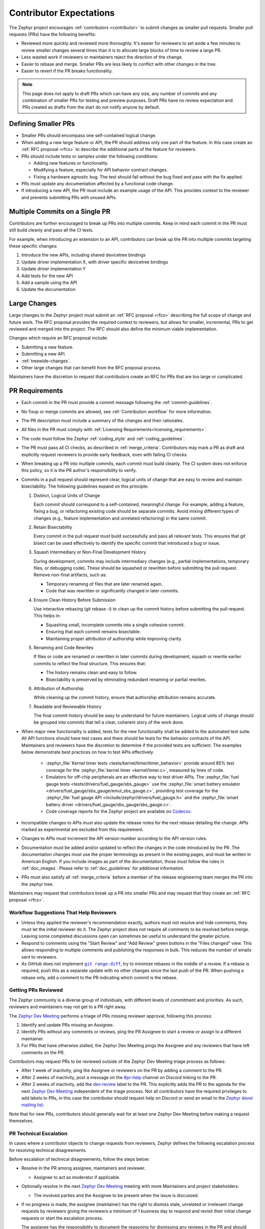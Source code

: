 .. _contributor-expectations:

Contributor Expectations
########################

The Zephyr project encourages :ref:`contributors <contributor>` to submit
changes as smaller pull requests. Smaller pull requests (PRs) have the following
benefits:

- Reviewed more quickly and reviewed more thoroughly. It's easier for reviewers
  to set aside a few minutes to review smaller changes several times than it is
  to allocate large blocks of time to review a large PR.

- Less wasted work if reviewers or maintainers reject the direction of the
  change.

- Easier to rebase and merge. Smaller PRs are less likely to conflict with other
  changes in the tree.

- Easier to revert if the PR breaks functionality.

.. note::
  This page does not apply to draft PRs which can have any size, any number of
  commits and any combination of smaller PRs for testing and preview purposes.
  Draft PRs have no review expectation and PRs created as drafts from the start
  do not notify anyone by default.


Defining Smaller PRs
********************

- Smaller PRs should encompass one self-contained logical change.

- When adding a new large feature or API, the PR should address only one part of
  the feature. In this case create an :ref:`RFC proposal <rfcs>` to describe the
  additional parts of the feature for reviewers.

- PRs should include tests or samples under the following conditions:

  - Adding new features or functionality.

  - Modifying a feature, especially for API behavior contract changes.

  - Fixing a hardware agnostic bug. The test should fail without the bug fixed
    and pass with the fix applied.

- PRs must update any documentation affected by a functional code change.

- If introducing a new API, the PR must include an example usage of the API.
  This provides context to the reviewer and prevents submitting PRs with unused
  APIs.


Multiple Commits on a Single PR
*******************************

Contributors are further encouraged to break up PRs into multiple commits.  Keep
in mind each commit in the PR must still build cleanly and pass all the CI
tests.

For example, when introducing an extension to an API, contributors can break up
the PR into multiple commits targeting these specific changes:

#. Introduce the new APIs, including shared devicetree bindings
#. Update driver implementation X, with driver specific devicetree bindings
#. Update driver implementation Y
#. Add tests for the new API
#. Add a sample using the API
#. Update the documentation

Large Changes
*************

Large changes to the Zephyr project must submit an :ref:`RFC proposal <rfcs>`
describing the full scope of change and future work.  The RFC proposal provides
the required context to reviewers, but allows for smaller, incremental, PRs to
get reviewed and merged into the project. The RFC should also define the minimum
viable implementation.

Changes which require an RFC proposal include:

- Submitting a new feature.
- Submitting a new API.
- :ref:`treewide-changes`.
- Other large changes that can benefit from the RFC proposal process.

Maintainers have the discretion to request that contributors create an RFC for
PRs that are too large or complicated.

.. _pr_requirements:

PR Requirements
***************

- Each commit in the PR must provide a commit message following the
  :ref:`commit-guidelines`.

- No fixup or merge commits are allowed, see :ref:`Contribution workflow` for
  more information.

- The PR description must include a summary of the changes and their rationales.

- All files in the PR must comply with :ref:`Licensing
  Requirements<licensing_requirements>`.

- The code must follow the Zephyr :ref:`coding_style` and :ref:`coding_guidelines`.

- The PR must pass all CI checks, as described in :ref:`merge_criteria`.
  Contributors may mark a PR as draft and explicitly request reviewers to
  provide early feedback, even with failing CI checks.

- When breaking up a PR into multiple commits, each commit must build cleanly. The
  CI system does not enforce this policy, so it is the PR author's
  responsibility to verify.

- Commits in a pull request should represent clear, logical units of change that are easy to review
  and maintain bisectability. The following guidelines expand on this principle:

  1. Distinct, Logical Units of Change

     Each commit should correspond to a self-contained, meaningful change. For example, adding a
     feature, fixing a bug, or refactoring existing code should be separate commits. Avoid mixing
     different types of changes (e.g., feature implementation and unrelated refactoring) in the same
     commit.

  2. Retain Bisectability

     Every commit in the pull request must build successfully and pass all relevant tests. This
     ensures that git bisect can be used effectively to identify the specific commit that introduced
     a bug or issue.

  3. Squash Intermediary or Non-Final Development History

     During development, commits may include intermediary changes (e.g., partial implementations,
     temporary files, or debugging code). These should be squashed or rewritten before submitting the
     pull request. Remove non-final artifacts, such as:

     * Temporary renaming of files that are later renamed again.
     * Code that was rewritten or significantly changed in later commits.

  4. Ensure Clean History Before Submission

     Use interactive rebasing (git rebase -i) to clean up the commit history before submitting the
     pull request. This helps in:

     * Squashing small, incomplete commits into a single cohesive commit.
     * Ensuring that each commit remains bisectable.
     * Maintaining proper attribution of authorship while improving clarity.

  5. Renaming and Code Rewrites

     If files or code are renamed or rewritten in later commits during development, squash or rewrite
     earlier commits to reflect the final structure. This ensures that:

     * The history remains clean and easy to follow.
     * Bisectability is preserved by eliminating redundant renaming or partial rewrites.

  6. Attribution of Authorship

     While cleaning up the commit history, ensure that authorship attribution remains accurate.

  7. Readable and Reviewable History

     The final commit history should be easy to understand for future maintainers. Logical units of
     change should be grouped into commits that tell a clear, coherent story of the work done.

- When major new functionality is added, tests for the new functionality shall
  be added to the automated test suite. All API functions should have test cases
  and there should be tests for the behavior contracts of the API. Maintainers
  and reviewers have the discretion to determine if the provided tests are
  sufficient. The examples below demonstrate best practices on how to test APIs
  effectively.

    - :zephyr_file:`Kernel timer tests <tests/kernel/timer/timer_behavior>`
      provide around 85% test coverage for the
      :zephyr_file:`kernel timer <kernel/timer.c>`, measured by lines of code.
    - Emulators for off-chip peripherals are an effective way to test driver
      APIs. The :zephyr_file:`fuel gauge tests <tests/drivers/fuel_gauge/sbs_gauge>`
      use the :zephyr_file:`smart battery emulator <drivers/fuel_gauge/sbs_gauge/emul_sbs_gauge.c>`,
      providing test coverage for the
      :zephyr_file:`fuel gauge API <include/zephyr/drivers/fuel_gauge.h>`
      and the :zephyr_file:`smart battery driver <drivers/fuel_gauge/sbs_gauge/sbs_gauge.c>`.
    - Code coverage reports for the Zephyr project are available on `Codecov`_.

- Incompatible changes to APIs must also update the release notes for the
  next release detailing the change.  APIs marked as experimental are excluded
  from this requirement.

- Changes to APIs must increment the API version number according to the API
  version rules.

- Documentation must be added and/or updated to reflect the changes in the code
  introduced by the PR. The documentation changes must use the proper
  terminology as present in the existing pages, and must be written in American
  English. If you include images as part of the documentation, those must follow
  the rules in :ref:`doc_images`. Please refer to :ref:`doc_guidelines` for
  additional information.

- PRs must also satisfy all :ref:`merge_criteria` before a member of the release
  engineering team merges the PR into the zephyr tree.

Maintainers may request that contributors break up a PR into smaller PRs and may
request that they create an :ref:`RFC proposal <rfcs>`.

.. _`Codecov`: https://app.codecov.io/gh/zephyrproject-rtos/zephyr

Workflow Suggestions That Help Reviewers
========================================

- Unless they applied the reviewer's recommendation exactly, authors must not
  resolve and hide comments, they must let the initial reviewer do it. The
  Zephyr project does not require all comments to be resolved before merge.
  Leaving some completed discussions open can sometimes be useful to understand
  the greater picture.

- Respond to comments using the "Start Review" and "Add Review" green buttons in
  the "Files changed" view. This allows responding to multiple comments and
  publishing the responses in bulk. This reduces the number of emails sent to
  reviewers.

- As GitHub does not implement |git range-diff|_, try to minimize rebases in the
  middle of a review. If a rebase is required, push this as a separate update
  with no other changes since the last push of the PR. When pushing a rebase
  only, add a comment to the PR indicating which commit is the rebase.

.. |git range-diff| replace:: ``git range-diff``
.. _`git range-diff`: https://git-scm.com/docs/git-range-diff

Getting PRs Reviewed
====================

The Zephyr community is a diverse group of individuals, with different levels of
commitment and priorities. As such, reviewers and maintainers may not get to a
PR right away.

The `Zephyr Dev Meeting`_ performs a triage of PRs missing reviewer approval,
following this process:

#. Identify and update PRs missing an Assignee.
#. Identify PRs without any comments or reviews, ping the PR Assignee to start a
   review or assign to a different maintainer.
#. For PRs that have otherwise stalled, the Zephyr Dev Meeting pings the
   Assignee and any reviewers that have left comments on the PR.

Contributors may request PRs to be reviewed outside of the Zephyr Dev Meeting
triage process as follows:

- After 1 week of inactivity, ping the Assignee or reviewers on the PR by adding
  a comment to the PR.

- After 2 weeks of inactivity, post a message on the `#pr-help`_ channel on
  Discord linking to the PR.

- After 2 weeks of inactivity, add the `dev-review`_ label to the PR. This
  explicitly adds the PR to the agenda for the next `Zephyr Dev Meeting`_
  independent of the triage process. Not all contributors have the required
  privileges to add labels to PRs, in this case the contributor should request
  help on Discord or send an email to the `Zephyr devel mailing list`_.

Note that for new PRs, contributors should generally wait for at least one
Zephyr Dev Meeting before making a request themselves.

.. _Zephyr devel mailing list: https://lists.zephyrproject.org/g/devel


.. _pr_technical_escalation:

PR Technical Escalation
=======================

In cases where a contributor objects to change requests from reviewers, Zephyr
defines the following escalation process for resolving technical disagreements.

Before escalation of technical disagreements, follow the steps below:

- Resolve in the PR among assignee, maintainers and reviewer.

  - Assignee to act as moderator if applicable.

- Optionally resolve in the next `Zephyr Dev Meeting`_  meeting with more
  Maintainers and project stakeholders.

  - The involved parties and the Assignee to be present when the  issue is
    discussed.

- If no progress is made, the assignee (maintainer) has the right to dismiss
  stale, unrelated or irrelevant change requests by reviewers giving the
  reviewers a minimum of 1 business day to respond and revisit their initial
  change requests or start the escalation process.

  The assignee has the responsibility to document the reasoning for dismissing
  any reviews in the PR and should notify the reviewer about their review being
  dismissed.

  To give the reviewers time to respond and escalate, the assignee is
  expected to block the PR from being merged either by not
  approving the PR or by setting the *DNM* label.

Escalation can be triggered by any party participating in the review
process (assignee, reviewers or the original author of the change) following
the steps below:

- Escalate to the `Architecture Working Group`_ by adding the `Architecture
  Review` label on the PR. Beside the weekly meeting where such escalations are
  processed, the `Architecture Working Group`_  shall facilitate an offline
  review of the escalation if requested, especially if any of the parties can't
  attend the meeting.

- If all avenues of resolution and escalation have failed, assignees can escalate
  to the TSC and get a binding resolution in the TSC by adding the *TSC* label
  on the PR.

- The Assignee is expected to ensure the resolution of the escalation and the
  outcome is documented in the related pull request or issues on Github.

.. _#pr-help: https://discord.com/channels/720317445772017664/997527108844798012

.. _dev-review: https://github.com/zephyrproject-rtos/zephyr/labels/dev-review

.. _Zephyr Dev Meeting: https://github.com/zephyrproject-rtos/zephyr/wiki/Zephyr-Committee-and-Working-Groups#zephyr-dev-meeting

.. _Architecture Project: https://github.com/zephyrproject-rtos/zephyr/projects/18

.. _Architecture Working Group: https://github.com/zephyrproject-rtos/zephyr/wiki/Architecture-Working-Group
